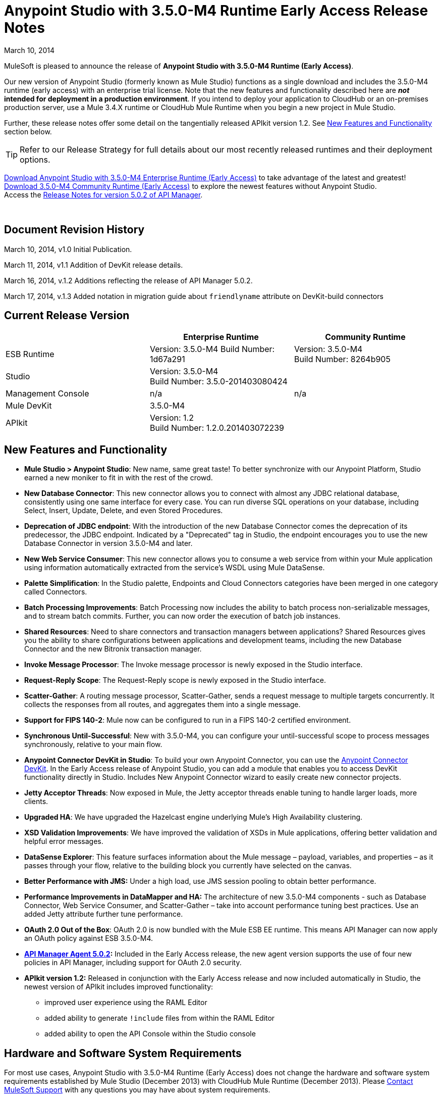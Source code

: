 = Anypoint Studio with 3.5.0-M4 Runtime Early Access Release Notes
:keywords: release notes, anypoint studio

March 10, 2014

MuleSoft is pleased to announce the release of *Anypoint Studio with 3.5.0-M4 Runtime (Early Access)*.

Our new version of Anypoint Studio (formerly known as Mule Studio) functions as a single download and includes the 3.5.0-M4 runtime (early access) with an enterprise trial license. Note that the new features and functionality described here are *_not_ intended for deployment in a production environment*. If you intend to deploy your application to CloudHub or an on-premises production server, use a Mule 3.4.X runtime or CloudHub Mule Runtime when you begin a new project in Mule Studio.

Further, these release notes offer some detail on the tangentially released APIkit version 1.2. See <<New Features and Functionality>> section below.

[TIP]
Refer to our Release Strategy for full details about our most recently released runtimes and their deployment options.

http://www.mulesoft.com/mule-early-access[Download Anypoint Studio with 3.5.0-M4 Enterprise Runtime (Early Access)] to take advantage of the latest and greatest! +
http://www.mulesoft.org/download-mule-esb-community-edition[Download 3.5.0-M4 Community Runtime (Early Access)] to explore the newest features without Anypoint Studio.  +
Access the link:/release-notes/api-manager-5.0.x-release-notes[Release Notes for version 5.0.2 of API Manager].  

  

== Document Revision History

March 10, 2014, v1.0 Initial Publication.

March 11, 2014, v1.1 Addition of DevKit release details.

March 16, 2014, v.1.2 Additions reflecting the release of API Manager 5.0.2.

March 17, 2014, v.1.3 Added notation in migration guide about `friendlyname` attribute on DevKit-build connectors

== Current Release Version

[%header,cols="3*"]
|===
|
| Enterprise Runtime
| Community Runtime

| ESB Runtime
| Version: 3.5.0-M4
Build Number: 1d67a291
| Version: 3.5.0-M4 +
Build Number: 8264b905

| Studio
2+<| Version: 3.5.0-M4 +
Build Number: 3.5.0-201403080424

| Management Console
| n/a
| n/a

| Mule DevKit
2+<| 3.5.0-M4

| APIkit
2+<| Version: 1.2 +
Build Number: 1.2.0.201403072239 

|===

== New Features and Functionality

* *Mule Studio > Anypoint Studio*: New name, same great taste! To better synchronize with our Anypoint Platform, Studio earned a new moniker to fit in with the rest of the crowd.
* *New Database Connector*: This new connector allows you to connect with almost any JDBC relational database, consistently using one same interface for every case. You can run diverse SQL operations on your database, including Select, Insert, Update, Delete, and even Stored Procedures.
* *Deprecation of JDBC endpoint*: With the introduction of the new Database Connector comes the deprecation of its predecessor, the JDBC endpoint. Indicated by a "Deprecated" tag in Studio, the endpoint encourages you to use the new Database Connector in version 3.5.0-M4 and later. 
* *New Web Service Consumer*: This new connector allows you to consume a web service from within your Mule application using information automatically extracted from the service's WSDL using Mule DataSense.
* *Palette Simplification*: In the Studio palette, Endpoints and Cloud Connectors categories have been merged in one category called Connectors.
* *Batch Processing Improvements*: Batch Processing now includes the ability to batch process non-serializable messages, and to stream batch commits. Further, you can now order the execution of batch job instances.
* *Shared Resources*: Need to share connectors and transaction managers between applications? Shared Resources gives you the ability to share configurations between applications and development teams, including the new Database Connector and the new Bitronix transaction manager.
* *Invoke Message Processor*: The Invoke message processor is newly exposed in the Studio interface.
* *Request-Reply Scope*: The Request-Reply scope is newly exposed in the Studio interface.
* *Scatter-Gather*: A routing message processor, Scatter-Gather, sends a request message to multiple targets concurrently. It collects the responses from all routes, and aggregates them into a single message.
* *Support for FIPS 140-2*: Mule now can be configured to run in a FIPS 140-2 certified environment.
* *Synchronous Until-Successful*: New with 3.5.0-M4, you can configure your until-successful scope to process messages synchronously, relative to your main flow. 
* *Anypoint Connector DevKit in Studio*: To build your own Anypoint Connector, you can use the http://www.mulesoft.org/documentation/display/current/Anypoint+Connector+DevKit[Anypoint Connector DevKit]. In the Early Access release of Anypoint Studio, you can add a module that enables you to access DevKit functionality directly in Studio. Includes New Anypoint Connector wizard to easily create new connector projects.
* *Jetty Acceptor Threads*: Now exposed in Mule, the Jetty acceptor threads enable tuning to handle larger loads, more clients. 
* *Upgraded HA*: We have upgraded the Hazelcast engine underlying Mule's High Availability clustering.
* *XSD Validation Improvements*: We have improved the validation of XSDs in Mule applications, offering better validation and helpful error messages.
* *DataSense Explorer*: This feature surfaces information about the Mule message – payload, variables, and properties – as it passes through your flow, relative to the building block you currently have selected on the canvas.
* *Better Performance with JMS:* Under a high load, use JMS session pooling to obtain better performance. 
* *Performance Improvements in DataMapper and HA:* The architecture of new 3.5.0-M4 components - such as Database Connector, Web Service Consumer, and Scatter-Gather – take into account performance tuning best practices. Use an added Jetty attribute further tune performance. 
* *OAuth 2.0 Out of the Box*: OAuth 2.0 is now bundled with the Mule ESB EE runtime. This means API Manager can now apply an OAuth policy against ESB 3.5.0-M4.
* *link:/release-notes/api-manager-5.0.x-release-notes[API Manager Agent 5.0.2]:* Included in the Early Access release, the new agent version supports the use of four new policies in API Manager, including support for OAuth 2.0 security.
* *APIkit version 1.2:* Released in conjunction with the Early Access release and now included automatically in Studio, the newest version of APIkit includes improved functionality:
** improved user experience using the RAML Editor
** added ability to generate `!include` files from within the RAML Editor
** added ability to open the API Console within the Studio console

== Hardware and Software System Requirements

For most use cases, Anypoint Studio with 3.5.0-M4 Runtime (Early Access) does not change the hardware and software system requirements established by Mule Studio (December 2013) with CloudHub Mule Runtime (December 2013). Please https://www.mulesoft.com/support-and-services/mule-esb-support-license-subscription[Contact MuleSoft Support] with any questions you may have about system requirements.

== Important Notes and Known Issues in this Release

This list covers some of the known issues with Anypoint Studio with 3.5.0-M4 Runtime (Early Access). Please read this list before reporting any issues you may have spotted. Note that only those tickets labelled with MULE apply to both the Enterprise and Community versions of the runtime; tickets labelled with EE apply only the Enterprise version.

=== Mule ESB

[cols="2*"]
|===
|EE-3843 |Cannot share WMQ connector unless I move wmq transport jar to domain/lib.
|MULE-6889 |Concurrent Modification Exception when using the Async Message Proccessor inside a foreach.
|EE-3865 |Widget example script fails to start because of renamed jars
|===

=== Mule Studio

[cols="2*"]
|===
|n/a |Studio requires that you set the JAVA_HOME variable to support Maven.
|STUDIO-4714 a|
Add environment variable to the Studio execution in Ubuntu to avoid Eclipse bug.

There is an Eclipse bug in Ubuntu 13.10 64 bits in which the menus do not display. The workaround provided by Eclipse for this platform is to add an environment variable called UBUNTU_MENUPROXY=0. Access the https://bugs.launchpad.net/ubuntu/+source/unity/+bug/1221848[workaround explanation] for more details.
|===


=== DevKit

[cols="2*"]
|===
|DEVKIT-559 |Paginated query won't reconnect on handled exception scenario
|DEVKIT-553 |Eclipse plugin for DevKit: When eclipse runs an incremental build, not all files are being processed, and errors that doesn't exist are reported 
|CLDCONNECT-1460 |If your connector is compatible with 3.4.X and does not include a `friendlyname` attribute on the `@Connector` annotation, the connector will not display in the palette of Anypoint Studio with 3.5.0-M4 Runtime (Early Access).
|===

== Fixed in this Release

=== Mule ESB

Note that only those tickets labelled with MULE are fixes which apply to both the Enterprise and Community versions of the runtime; tickets labelled with EE are fixes which apply only the Enterprise version.

[cols="2*"]
|===
|EE-3322 |ClassCastException using inbound file endpoint in cluster
|EE-3356 |Supported JDKs are not properly defined
|EE-3370 |HTTP <-> JMS Queue <-> CXF Service bridge failing in 3.4.1 EE, working in 3.4.0 EE
|EE-3419 |NullPointerException is Thrown when shutting down Mule with the MMC Agent disabled
|EE-3423 |Mule should do clean up of JDBC Driver threads to avoid ClassLoader leaks
|EE-3485 |Avoid shipping drivers inside the mule distribution
|EE-3564 |Batch doesn't close queues when it's done with them
|EE-3682 |MissingResourceException thrown when gracefully shutting down mule.
|EE-3708 |<http://batchexecute[batch:execute]> should return a ImmutableBatchJobInstace
|EE-3760 |List payload in fixed http://batchcommit[batch:commit] should be unmodifiable
|EE-3761 |race condition when finishing a job instance
|EE-3762 |on-complete should receive an immutable BatchJobResult
|EE-3764 |Batch uses repeated message and correlation ids
|EE-3766 |Record variables should be synchronized
|EE-3771 |Batch breaks if input phase outputs a MuleMessageCollection
|EE-3784 |BatchNotification exposes BatchJobInstance inner representation
|EE-3809 |Upgrade Guava to avoid incompatbilities with latest JDK7
|EE-3821 |Batch stepping queues need to be reliable
|EE-3825 |Batch autoreference throws an exception when excecuted
|EE-3827 |StreamingCommit iterator is not always consumed
|EE-3828 |StreamingCommit chains are invoked several times
|EE-3829 |Batch should not allocate threads if no jobs are found in the config
|MULE-6367 |FTP Inbound endpoint fails when reading empty file
|MULE-6998 |Incorrect maven dependency for drools
|MULE-7028 |MuleMessageToHttpResponse not evaluating outbound scope to set the content type header
|MULE-7125 |requireClientAuthentication="true" not working on jetty SSL connector
|MULE-7149 |Flow variables should not be propagated to / from other flow invoked with flow-ref
|MULE-7151 |Add new http/s outbound endpoint attribute to enable behavior provided by http.disable.status.code.exception.check property
|MULE-7153 |JMS Queue <-> CXF Service failing in 3.4.1 EE, working in 3.4.0 EE
|MULE-7156 |QueueProducer should have a variable generic type
|MULE-7165 |Request Body is not closed in the HttpMessageReceiver
|MULE-7189 |CXF Proxy service: When specifying a wsdlLocation of a non .net based SOAP api and requesting the proxy to use only the body of the envelope, the payload gets modified and loses part of it.
|MULE-7193 |gzip-compress-transformer does not work correctly if the input is a string
|MULE-7194 |Improper handling of UnknownHostException in Outbound TCP
|MULE-7198 |Build fails due to error downloading dependencies of jBPM module.
|MULE-7204 |Race condition when compiling MEL expressions
|MULE-7223 |HTTP transport does not trigger exceptions when client closes connection
|MULE-7224 |body-to-parameter-map-transformer only works with GET and POST
|MULE-7228 |Confusing log message in EventProcessingThread
|MULE-7230 |Changes in HttpMuleMessageFactory and AbstractMuleMessageFactory breaks 3.4.x devkit's generated code
|MULE-7248 |Supported JDKs are not properly defined
|MULE-7256 |WS consumer throws NullPointerException when defining an empty security element
|MULE-7260 |Generated DataSense mule config is invalid when there are multiple property placeholders
|MULE-7264 |DevkitSupport module should use apache commons StringUtils instead of Spring
|MULE-7265 |When a flow is not fully started up, some message processors remain started and could not be disposed.
|MULE-7307 |Disallow multiple transaction manager to be used within an application
|MULE-7311 |Lack of synchronization causes multiple expiration requests on Aggregator groups
|MULE-7312 |Upgrade Guava to avoid incompatbilities with latest JDK7
|MULE-7314 |Poll: watermark gives a wrong warning message when no results are returned from the query inside the poll
|MULE-7322 |MuleApplicationContext renamed to MuleArtifactContext breaks backwards compatibility
|MULE-7352 |Watermark should fail to start if update expression is not an expression
|MULE-7353 |Cannot share caching-connection-factory
|MULE-7361 |RequestContext.getEvent() returns null inside poll
|MULE-7373 |Devkit intercepting message processors fail if they are the last element of a chain
|MULE-7374 |The serviceAddress attribute should be required in WS consumer
|MULE-7376 |NullPointerException while initialising body
|MULE-7382 |RefreshTokenManager's ObjectStore is not expiring entries
|===

[cols="2*"]
|===
|EE-3495 |Manually marking batch records as failed
|EE-3522 |Allow batch steps to create feeds over the whole recordset
|EE-3654 |Allow VM connector be shared within a Domain
|EE-3658 |Unable to connect to WMQ using username/password using bitronix transaction manager
|EE-3670 |Batch records should support non serializable payloads
|EE-3686 |Add generic configuration for database connector
|EE-3688 |Add MySQL configuration for database connector
|EE-3690 |Create SELECT message processor for database connector
|EE-3691 |Create UPDATE message processor for database connector
|EE-3692 |Create DELETE message processor for database connector
|EE-3693 |Create INSERT message processor for database connector
|EE-3698 |Create ADVANCED-UPDATE message processor for database connector
|EE-3699 |Create STORED-PROCEDURE message processor for database connector
|EE-3700 |Add a way to indicate how a DB message processor will work with transactions
|EE-3725 |Provide output metadata on database connector's message processors
|EE-3728 |Provide input metadata on database connector's message processors
|EE-3746 |Remove MuleMQ from Mule distribution since it is not longer supported
|EE-3772 |Batch should not break when running in HA
|EE-3776 |Allow WMQ connector sharing using domains
|EE-3777 |Database connector: add query template to reuse queries
|EE-3781 |Add ordered scheduling strategy in batch
|EE-3783 |Create BULK-UPDATE message processor for database connector
|EE-3785 |Add support for Bitronix Transaction Manager
|MULE-7101 |Add pool configuration elements for JMS and JDBC in bitronix
|MULE-7128 |Need to support short lived queues
|MULE-7196 |Integrate the current Web Services Component to Mule
|MULE-7213 |MVEL Version upgrade
|MULE-7218 |Get SOAP action working correctly
|MULE-7220 |Use an expression for the service address
|MULE-7221 |Should be able to add custom soap headers
|MULE-7222 |An exception to be thrown when a SOAPFault is returned
|MULE-7232 |Improve bitronix configuration using system properties
|MULE-7253 |Allow BTM to configure username and password for JMS
|MULE-7275 |Allow JMS connector sharing using domains
|MULE-7279 |Add support for local stores in cluster mode
|MULE-7288 |Allow new DB module config to be share between applications
|EE-2920 |populate_m2_repo should install the not public datamapper dependencies too
|EE-3509 |Make cache component use SHA-256 instead of MD5 as event keying function
|EE-3601 |Change HA QueueManager to support changes from MULE-7128
|EE-3659 |Update WMQ transport to support session pooling
|EE-3840 |Rename xa-connection-factory-pool to xa-caching-connection-factory in order to keep naming convention.
|EE-3842 |As a mule developer, I want to manually trigger a Message Processor inside a Batch Input phase
|MULE-7090 |Make Mule rely on platform configured JCE provider instead of fixing on a predefined version
|MULE-7097 |Provide a way to specify valid cipher specs for SSL on transports that support the protocol
|MULE-7103 |Add support for specifying as a system property, FIPS compliant security model
|MULE-7144 |Differentiate TCP connection timeout from responseTimeout
|MULE-7148 |Differentiate HTTP connection timeout from responseTimeout
|MULE-7155 |Add appending support to the SFTP transport
|MULE-7157 |Allow creating ConsumerIterator instances without selecting a Consumer
|MULE-7169 |Add JMS session pooling support
|MULE-7177 |Do not traverse all registries every time that ExpressionLanguage is requested
|MULE-7181 |Need a way to extend InboundEndpointFactoryBean and OutboundEndpointFactoryBean
|MULE-7191 |DefaultMuleMessage should instantiate transient fields when deserealized
|MULE-7192 |CollectionSplitter uses wrong type of List
|MULE-7197 |Producer interface should not be tied to List<T>
|MULE-7207 |Create Scatter-Gather component for parallel multicasting
|MULE-7244 |Expose additional PoolingDataSource properties in BitronixXaDataSourceBuilder
|MULE-7268 |Support GZIP compression when proxying
|MULE-7271 |SpringXmlConfigurationMuleArtifactFactory uses persistent Queues
|MULE-7310 |Generate better datasense messages when there is a configuration failure
|MULE-7354 |Selector watermark is not thread safe
|MULE-7362 |Allow MEL expressions to safely access nested null properties
|MULE-7387 |Add methods to handle schedulers and sub-flows in FunctionalTestCase
|===

=== Mule Studio

 View Fixed Issues

[%autowidth.spread]
|===
|https://www.mulesoft.org/jira/browse/STUDIO-1650[STUDIO-1650 ] | Renaming flow XML doesn't update muledeploy.properties
|https://www.mulesoft.org/jira/browse/STUDIO-1675[STUDIO-1675 ] | When renaming an mflow file, the associated xml file is deleted and not regenerated until the mflow is opened again
|https://www.mulesoft.org/jira/browse/STUDIO-1784[STUDIO-1784 ] | Autocomplete for Payload methods/attributes in Mule Expression Language
|https://www.mulesoft.org/jira/browse/STUDIO-1936[STUDIO-1936 ] | Creating new Project does not respect Working Set selection
|https://www.mulesoft.org/jira/browse/STUDIO-2122[STUDIO-2122 ] | New Mule Project wizard inconsistent when changing Server Runtime and creating templates
|https://www.mulesoft.org/jira/browse/STUDIO-2210[STUDIO-2210 ] | Provide a way to inspect the devkit classloader for debugging
|https://www.mulesoft.org/jira/browse/STUDIO-2250[STUDIO-2250 ] | Studio very slow to edit
|https://www.mulesoft.org/jira/browse/STUDIO-2269[STUDIO-2269 ] | As a Studio user I would like to be able to move from one MP to another using the arrows keys from the keyboard so that I can avoid using the mouse too much
|https://www.mulesoft.org/jira/browse/STUDIO-2285[STUDIO-2285 ] | MuleStudio adds test config files to src/main/app which cause Mule Application to fail during startup when mule deploy.properties updated with test config in 'config.resources' property
|https://www.mulesoft.org/jira/browse/STUDIO-2293[STUDIO-2293 ] | When opening an project made with a previous version of Studio, Studio should migrate Cloud Connectors namespace version to the 'current' namespace
|https://www.mulesoft.org/jira/browse/STUDIO-2393[STUDIO-2393 ] | Salesforce Connector OAuth Configuration
|https://www.mulesoft.org/jira/browse/STUDIO-2503[STUDIO-2503 ] | Import: when importing a project Studio should suggest or use the runtime that the project was using when it was exported
|https://www.mulesoft.org/jira/browse/STUDIO-2637[STUDIO-2637 ] | Expressions in choice router are lost if you dont tab after input
|https://www.mulesoft.org/jira/browse/STUDIO-2671[STUDIO-2671 ] | Studio 3.4 refers to Mule 3.2 schemas in the XML catalog
|https://www.mulesoft.org/jira/browse/STUDIO-2675[STUDIO-2675 ] | Multiple problems occur when closing an editor window
|https://www.mulesoft.org/jira/browse/STUDIO-2703[STUDIO-2703 ] | Not displaying errors on correct message processors
|https://www.mulesoft.org/jira/browse/STUDIO-2731[STUDIO-2731 ] | Order Discounter template doesn't run due to mule module twitter dependency
|https://www.mulesoft.org/jira/browse/STUDIO-2877[STUDIO-2877 ] | Connector without friendlyName cannot have libraries added to project
|https://www.mulesoft.org/jira/browse/STUDIO-2929[STUDIO-2929 ] | Typo when clicking "Generate default" in Data Mapping flow
|https://www.mulesoft.org/jira/browse/STUDIO-3079[STUDIO-3079 ] | Renaming an mflow creates an error in the error log view
|https://www.mulesoft.org/jira/browse/STUDIO-3088[STUDIO-3088 ] | Remove @SupressWarning from the com.mulesoft.se.orders.OrderSummary.java class as it is causing warnings in the Order Processing template project
|https://www.mulesoft.org/jira/browse/STUDIO-3095[STUDIO-3095 ] | Metadata discovery from CSV sample with just one column breaks generated mapping file
|https://www.mulesoft.org/jira/browse/STUDIO-3210[STUDIO-3210 ] | Problem with rendering of the HTTP connectors window in Windows OS
|https://www.mulesoft.org/jira/browse/STUDIO-3215[STUDIO-3215 ] | Mule project are not associated with the selected working set
|https://www.mulesoft.org/jira/browse/STUDIO-3222[STUDIO-3222 ] | Connection Testing: Problem when connecting to a MS SQL Database
|https://www.mulesoft.org/jira/browse/STUDIO-3227[STUDIO-3227 ] | HTTP Endpoint responseTimeout Zero is a valid value
|https://www.mulesoft.org/jira/browse/STUDIO-3255[STUDIO-3255 ] | Comments in theXML gets deleted when renaming a file
|https://www.mulesoft.org/jira/browse/STUDIO-3616[STUDIO-3616 ] | Properties Window showing wrong error message
|https://www.mulesoft.org/jira/browse/STUDIO-3706[STUDIO-3706 ] | Editing 'Connection' tab in Salesforce connector does not reflect changes in Global Elements Salesforce
|https://www.mulesoft.org/jira/browse/STUDIO-3804[STUDIO-3804 ] | SAP: NPE when generating defaults in DataMapper using SAP
|https://www.mulesoft.org/jira/browse/STUDIO-3812[STUDIO-3812 ] | When installing all the Cloud Connectors or all the Runtimes from the Studio UpdateSite, Studio hangs and doesn't work anymore (possible memory leak)
|https://www.mulesoft.org/jira/browse/STUDIO-3840[STUDIO-3840 ] | Test Automation
|https://www.mulesoft.org/jira/browse/STUDIO-3848[STUDIO-3848 ] | DataSense: Properties placeholders doesn't work with ESB 3.4.x
|https://www.mulesoft.org/jira/browse/STUDIO-3854[STUDIO-3854 ] | Can't Edit Environment Variable value in Studio Deploy to Cloud Hub dialog
|https://www.mulesoft.org/jira/browse/STUDIO-3884[STUDIO-3884 ] | Palette Simplification: Connector/Endpoint Simplification
|https://www.mulesoft.org/jira/browse/STUDIO-3888[STUDIO-3888 ] | Make mule examples compatible with version control (AKA remove the zips)
|https://www.mulesoft.org/jira/browse/STUDIO-3892[STUDIO-3892 ] | MEL autocompletion framework
|https://www.mulesoft.org/jira/browse/STUDIO-3893[STUDIO-3893 ] | improve proposals
|https://www.mulesoft.org/jira/browse/STUDIO-3894[STUDIO-3894 ] | add on hover behavior
|https://www.mulesoft.org/jira/browse/STUDIO-3899[STUDIO-3899 ] | add support for 3.4.2 examples
|https://www.mulesoft.org/jira/browse/STUDIO-3915[STUDIO-3915 ] | add highlighting in ScriptViewer for Mel scripting
|https://www.mulesoft.org/jira/browse/STUDIO-3916[STUDIO-3916 ] | add hyperlinks for go to definition behavior
|https://www.mulesoft.org/jira/browse/STUDIO-3919[STUDIO-3919 ] | Add SSL support to MMC publishing
|https://www.mulesoft.org/jira/browse/STUDIO-3995[STUDIO-3995 ] | Studio fails to check for updates
|https://www.mulesoft.org/jira/browse/STUDIO-4010[STUDIO-4010 ] | Expressions in Global Exception Strategies are lost with 2 way editing
|https://www.mulesoft.org/jira/browse/STUDIO-4065[STUDIO-4065 ] | Batch: Missing Drop Target icon in "On Complete"
|https://www.mulesoft.org/jira/browse/STUDIO-4097[STUDIO-4097 ] | Mule Studio Maven Settings are not persistent. It resets once you relauch Mule Studio
|https://www.mulesoft.org/jira/browse/STUDIO-4107[STUDIO-4107 ] | Poll processor in batch job not allowing child processor drag and drop
|https://www.mulesoft.org/jira/browse/STUDIO-4123[STUDIO-4123 ] | Google Spreadsheets  String displayed as Object in DM
|https://www.mulesoft.org/jira/browse/STUDIO-4128[STUDIO-4128 ] | default persistent queue store
|https://www.mulesoft.org/jira/browse/STUDIO-4136[STUDIO-4136 ] | Twitter   Object builder never opens for Messsage Sources
|https://www.mulesoft.org/jira/browse/STUDIO-4142[STUDIO-4142 ] | MEL Autocompletion: packages within java are not being resolved
|https://www.mulesoft.org/jira/browse/STUDIO-4168[STUDIO-4168 ] | Import: Building workspace hangs when importing an old project
|https://www.mulesoft.org/jira/browse/STUDIO-4176[STUDIO-4176 ] | Validation only accepts MEL expressions
|https://www.mulesoft.org/jira/browse/STUDIO-4177[STUDIO-4177 ] | Unable to install Cloud Connector
|https://www.mulesoft.org/jira/browse/STUDIO-4181[STUDIO-4181 ] | Studio keeps crashing with NullPointer
|https://www.mulesoft.org/jira/browse/STUDIO-4182[STUDIO-4182 ] | expression component has bug in boolean editors
|https://www.mulesoft.org/jira/browse/STUDIO-4189[STUDIO-4189 ] | The Poll properties window provides options that can not be run with runtime 3.4.x
|https://www.mulesoft.org/jira/browse/STUDIO-4191[STUDIO-4191 ] | Typo: DataMapper error message
|https://www.mulesoft.org/jira/browse/STUDIO-4194[STUDIO-4194 ] | Incorrect license for Studio & DataMapper plugins
|https://www.mulesoft.org/jira/browse/STUDIO-4195[STUDIO-4195 ] | License problem using jdbc connector
|https://www.mulesoft.org/jira/browse/STUDIO-4197[STUDIO-4197 ] | DataMapper: Capitalize "File (N)ame:"
|https://www.mulesoft.org/jira/browse/STUDIO-4202[STUDIO-4202 ] | Studio does not find template on classpath
|https://www.mulesoft.org/jira/browse/STUDIO-4213[STUDIO-4213 ] | Change SAP plugin name to differentiate 3.4 from 3.5
|https://www.mulesoft.org/jira/browse/STUDIO-4214[STUDIO-4214 ] | Test connection :: Cannot get Mule ESB   Studio Artifacts! error when changing runtime and doing test connection
|https://www.mulesoft.org/jira/browse/STUDIO-4216[STUDIO-4216 ] | Design Web Services Consumer
|https://www.mulesoft.org/jira/browse/STUDIO-4219[STUDIO-4219 ] | Integrate the current Web Services Editor to Studio build
|https://www.mulesoft.org/jira/browse/STUDIO-4221[STUDIO-4221 ] | DM Streaming doesn't handle well 18 digits number
|https://www.mulesoft.org/jira/browse/STUDIO-4222[STUDIO-4222 ] | Cannot start application depending on external jar
|https://www.mulesoft.org/jira/browse/STUDIO-4223[STUDIO-4223 ] | XML renames failling
|https://www.mulesoft.org/jira/browse/STUDIO-4225[STUDIO-4225 ] | Deploying new version of an app using Studio to MMC, old version remains deployed
|https://www.mulesoft.org/jira/browse/STUDIO-4232[STUDIO-4232 ] | When pasting xml code into the Configuration XML view, the missing namespaces are not added
|https://www.mulesoft.org/jira/browse/STUDIO-4233[STUDIO-4233 ] | Datamapper :: NPE when opening .grf file outside flow editor
|https://www.mulesoft.org/jira/browse/STUDIO-4234[STUDIO-4234 ] | Munit Containers does not allow inner elements
|https://www.mulesoft.org/jira/browse/STUDIO-4235[STUDIO-4235 ] | Munit Container has batch name hardcoded
|https://www.mulesoft.org/jira/browse/STUDIO-4238[STUDIO-4238 ] | Use transaction ID disappears
|https://www.mulesoft.org/jira/browse/STUDIO-4240[STUDIO-4240 ] | Support synchronous UntilSuccessful
|https://www.mulesoft.org/jira/browse/STUDIO-4241[STUDIO-4241 ] | Test connection :: org.mule.common error
|https://www.mulesoft.org/jira/browse/STUDIO-4248[STUDIO-4248 ] | DM Support Abstract types Dynamically
|https://www.mulesoft.org/jira/browse/STUDIO-4249[STUDIO-4249 ] | Add support for new attribute failOnUnresolvedHost in TCP Connector
|https://www.mulesoft.org/jira/browse/STUDIO-4250[STUDIO-4250 ] | Add missing attributes socketMaxWait and connectionTimeout to TCP Connector
|https://www.mulesoft.org/jira/browse/STUDIO-4252[STUDIO-4252 ] | Rename Mule Studio to Anypoint Studio
|https://www.mulesoft.org/jira/browse/STUDIO-4253[STUDIO-4253 ] | Nested containers do not have the same drawing as Flows
|https://www.mulesoft.org/jira/browse/STUDIO-4257[STUDIO-4257 ] | Needs a subflow when consuming a WS via Java class
|https://www.mulesoft.org/jira/browse/STUDIO-4258[STUDIO-4258 ] | File download from HTTP does not wait the download to finish
|https://www.mulesoft.org/jira/browse/STUDIO-4259[STUDIO-4259 ] | Use dot notation for all properties in MEL autocomplete
|https://www.mulesoft.org/jira/browse/STUDIO-4260[STUDIO-4260 ] | Adding autocompletion support for properties propagation
|https://www.mulesoft.org/jira/browse/STUDIO-4261[STUDIO-4261 ] | Studio visual editor overrides an unspecified method on HTTP endpoint
|https://www.mulesoft.org/jira/browse/STUDIO-4264[STUDIO-4264 ] | DataMapper  MuleStudio crashes on GoogleContactEntry transformation
|https://www.mulesoft.org/jira/browse/STUDIO-4265[STUDIO-4265 ] | Web Services: Create new icon
|https://www.mulesoft.org/jira/browse/STUDIO-4266[STUDIO-4266 ] | Support beans in database configurations
|https://www.mulesoft.org/jira/browse/STUDIO-4270[STUDIO-4270 ] | Custom editor parent is not the correct one
|https://www.mulesoft.org/jira/browse/STUDIO-4271[STUDIO-4271 ] | Mel autocompletion: Error parsing scripts longer than 1 identifier.
|https://www.mulesoft.org/jira/browse/STUDIO-4273[STUDIO-4273 ] | Create Studio plugin with skeleton of new database module
|https://www.mulesoft.org/jira/browse/STUDIO-4276[STUDIO-4276 ] | DB: Build Custom Inner Editors
|https://www.mulesoft.org/jira/browse/STUDIO-4277[STUDIO-4277 ] | DB: Build Dynamic vs. Parameterized UI
|https://www.mulesoft.org/jira/browse/STUDIO-4278[STUDIO-4278 ] | DB: Adjustments for DataSense working with element that's not a cloud connector
|https://www.mulesoft.org/jira/browse/STUDIO-4279[STUDIO-4279 ] | DB: Support for multiple return types based on attributes values for Static Metadata
|https://www.mulesoft.org/jira/browse/STUDIO-4280[STUDIO-4280 ] | DB: Create Select Editor
|https://www.mulesoft.org/jira/browse/STUDIO-4281[STUDIO-4281 ] | DB: Create Insert Editor
|https://www.mulesoft.org/jira/browse/STUDIO-4282[STUDIO-4282 ] | DB: Create Update Editor
|https://www.mulesoft.org/jira/browse/STUDIO-4283[STUDIO-4283 ] | DB: Create Delete Editor
|https://www.mulesoft.org/jira/browse/STUDIO-4284[STUDIO-4284 ] | DB: Create Stored Procedure Editor
|https://www.mulesoft.org/jira/browse/STUDIO-4287[STUDIO-4287 ] | DB: Create Support for SQL Templates
|https://www.mulesoft.org/jira/browse/STUDIO-4288[STUDIO-4288 ] | DB: Create Editor for MySQL configuration
|https://www.mulesoft.org/jira/browse/STUDIO-4295[STUDIO-4295 ] | DB: Create Editor for Generic Database configuration
|https://www.mulesoft.org/jira/browse/STUDIO-4297[STUDIO-4297 ] | DB: Add Metadata support for Select
|https://www.mulesoft.org/jira/browse/STUDIO-4298[STUDIO-4298 ] | DB: Add Metadata support for Insert
|https://www.mulesoft.org/jira/browse/STUDIO-4299[STUDIO-4299 ] | DB: Add Metadata support for Update
|https://www.mulesoft.org/jira/browse/STUDIO-4300[STUDIO-4300 ] | DB: Test Connectivity for Database Configs
|https://www.mulesoft.org/jira/browse/STUDIO-4301[STUDIO-4301 ] | DB: Add Metadata support for Delete
|https://www.mulesoft.org/jira/browse/STUDIO-4305[STUDIO-4305 ] | DB: Test generated xml  should be valid based on xsd definition
|https://www.mulesoft.org/jira/browse/STUDIO-4311[STUDIO-4311 ] | DB: Enable DataSense Normal Datasense propagation
|https://www.mulesoft.org/jira/browse/STUDIO-4313[STUDIO-4313 ] | DB: Deprecate old Database/JDBC Element
|https://www.mulesoft.org/jira/browse/STUDIO-4314[STUDIO-4314 ] | DB: Add support for transactions
|https://www.mulesoft.org/jira/browse/STUDIO-4315[STUDIO-4315 ] | DB: Create palette and canvas icons for new database elements
|https://www.mulesoft.org/jira/browse/STUDIO-4316[STUDIO-4316 ] | DB: Define palette location for new database elements
|https://www.mulesoft.org/jira/browse/STUDIO-4319[STUDIO-4319 ] | DM: Cannot change display name from the properties view.
|https://www.mulesoft.org/jira/browse/STUDIO-4320[STUDIO-4320 ] | TCP connector support :: When setting failOnUnresolvedHost to false, change is not saved
|https://www.mulesoft.org/jira/browse/STUDIO-4321[STUDIO-4321 ] | TCP connector :: Connection Time out value not saved
|https://www.mulesoft.org/jira/browse/STUDIO-4322[STUDIO-4322 ] | Out of memory error when using XML editor
|https://www.mulesoft.org/jira/browse/STUDIO-4324[STUDIO-4324 ] | correct spelling of "Clonening" to "Cloning"
|https://www.mulesoft.org/jira/browse/STUDIO-4326[STUDIO-4326 ] | Support streaming commit in Batch
|https://www.mulesoft.org/jira/browse/STUDIO-4327[STUDIO-4327 ] | Spelling error in Error Log tab
|https://www.mulesoft.org/jira/browse/STUDIO-4333[STUDIO-4333 ] | Metadata display tool :: Even with no metadata retrieved payload attributes should be displayed
|https://www.mulesoft.org/jira/browse/STUDIO-4334[STUDIO-4334 ] | Metadata display tool :: Add remove variable operation in Set variable
|https://www.mulesoft.org/jira/browse/STUDIO-4335[STUDIO-4335 ] | Metadata display tool :: add all operations of set property component
|https://www.mulesoft.org/jira/browse/STUDIO-4336[STUDIO-4336 ] | Metadata display tool :: Fix Session variables and Outbound properties names in the tool
|https://www.mulesoft.org/jira/browse/STUDIO-4338[STUDIO-4338 ] | Framework: Implement a type/category filter language for describing which elements can exist inside a container
|https://www.mulesoft.org/jira/browse/STUDIO-4339[STUDIO-4339 ] | Metadata display tool :: Variable transformer :: Set variable :Nothing is displayed when metadata is unknown
|https://www.mulesoft.org/jira/browse/STUDIO-4340[STUDIO-4340 ] | RequestReply: when dropping endpoints that are only inbound in the request section, Studio is generating invalid Message Processors
|https://www.mulesoft.org/jira/browse/STUDIO-4342[STUDIO-4342 ] | RequestReply: when inside a <request-reply> tag in the XML view, autocompletion doesn't list the endpoints
|https://www.mulesoft.org/jira/browse/STUDIO-4343[STUDIO-4343 ] | RequestReply: add new icons
|https://www.mulesoft.org/jira/browse/STUDIO-4345[STUDIO-4345 ] | Fix capitalization of "SOAP" in SOAP component advanced tab
|https://www.mulesoft.org/jira/browse/STUDIO-4347[STUDIO-4347 ] | Batch: Add "ETL" tag to Palette filter
|https://www.mulesoft.org/jira/browse/STUDIO-4350[STUDIO-4350 ] | Metadata display tool: Sort properties and variables displayed by alphabet
|https://www.mulesoft.org/jira/browse/STUDIO-4351[STUDIO-4351 ] | RequestReply: drag and drop issues
|https://www.mulesoft.org/jira/browse/STUDIO-4355[STUDIO-4355 ] | Metadata display tool :: when a variable/property value is set as an integer (2 for example) is not displayed in the tool
|https://www.mulesoft.org/jira/browse/STUDIO-4358[STUDIO-4358 ] | Web Service Consumer is not generating right metadata
|https://www.mulesoft.org/jira/browse/STUDIO-4359[STUDIO-4359 ] | Invoke MP should be added to palette
|https://www.mulesoft.org/jira/browse/STUDIO-4361[STUDIO-4361 ] | Until Successful :: NPE when checking Synchronous
|https://www.mulesoft.org/jira/browse/STUDIO-4362[STUDIO-4362 ] | Request Reply: Implement metadata resolver
|https://www.mulesoft.org/jira/browse/STUDIO-4364[STUDIO-4364 ] | Global Elements :: java.lang.ClassCastException when adding Global Element
|https://www.mulesoft.org/jira/browse/STUDIO-4365[STUDIO-4365 ] | Web Services consumer :: In some cases the connection to the WSDL takes too long and there isn't a Cancel option
|https://www.mulesoft.org/jira/browse/STUDIO-4366[STUDIO-4366 ] | Web services consumer :: Cannot add a Web services consumer endpoint directly to the canvas
|https://www.mulesoft.org/jira/browse/STUDIO-4367[STUDIO-4367 ] | Query Builder: NPE when retrieving metadata
|https://www.mulesoft.org/jira/browse/STUDIO-4368[STUDIO-4368 ] | RequestReply can not be deleted
|https://www.mulesoft.org/jira/browse/STUDIO-4369[STUDIO-4369 ] | DB: Mark which database operation attributes invalidate current DataSense metadata
|https://www.mulesoft.org/jira/browse/STUDIO-4372[STUDIO-4372 ] | Studio support for OAuth 2.0 Module inclusion in Mule
|https://www.mulesoft.org/jira/browse/STUDIO-4373[STUDIO-4373 ] | Visual editor does not recognises a component/message processor that has been only included in the XML editor (and Namespace is missing)
|https://www.mulesoft.org/jira/browse/STUDIO-4375[STUDIO-4375 ] | Unify connectors and endpoints across Studio (phase one)
|https://www.mulesoft.org/jira/browse/STUDIO-4376[STUDIO-4376 ] | Rename SOAP to CXF in palette
|https://www.mulesoft.org/jira/browse/STUDIO-4378[STUDIO-4378 ] | Requestreplay: Drag and drop issue
|https://www.mulesoft.org/jira/browse/STUDIO-4379[STUDIO-4379 ] | RequestReply: problem with processor chain
|https://www.mulesoft.org/jira/browse/STUDIO-4380[STUDIO-4380 ] | WebServices: apply XML changes to our current web service consumer
|https://www.mulesoft.org/jira/browse/STUDIO-4381[STUDIO-4381 ] | DB: Polish database editors
|https://www.mulesoft.org/jira/browse/STUDIO-4382[STUDIO-4382 ] | DB: Add support for connection pooling elements
|https://www.mulesoft.org/jira/browse/STUDIO-4384[STUDIO-4384 ] | Support type grouping for Connectors with DataSense
|https://www.mulesoft.org/jira/browse/STUDIO-4385[STUDIO-4385 ] | Create Use Case Application: Synchronize Salesforce contacts to a database table.
|https://www.mulesoft.org/jira/browse/STUDIO-4386[STUDIO-4386 ] | Create Use Case Application: Web Service Consumer
|https://www.mulesoft.org/jira/browse/STUDIO-4389[STUDIO-4389 ] | DefaultXmlMetaDataBuilder build method doesn't configure example
|https://www.mulesoft.org/jira/browse/STUDIO-4391[STUDIO-4391 ] | RequestReply: metadata resolver it's propagating the output metadata from the request section to the input for the reply section
|https://www.mulesoft.org/jira/browse/STUDIO-4393[STUDIO-4393 ] | DB: Add palette search keywords to New Database connector
|https://www.mulesoft.org/jira/browse/STUDIO-4397[STUDIO-4397 ] | New DataBase: when no query is configured, Studio stills tries to retrieve the metadata
|https://www.mulesoft.org/jira/browse/STUDIO-4398[STUDIO-4398 ] | New DataBase: global config should not get metadata types.
|https://www.mulesoft.org/jira/browse/STUDIO-4399[STUDIO-4399 ] | New DataBase: don't retrieve metadata when the query it's dynamic
|https://www.mulesoft.org/jira/browse/STUDIO-4400[STUDIO-4400 ] | Datamapper: add support for Iterator<...> as an accepted static metadata type.
|https://www.mulesoft.org/jira/browse/STUDIO-4403[STUDIO-4403 ] | DM Generates Bad GRF For pojo
|https://www.mulesoft.org/jira/browse/STUDIO-4405[STUDIO-4405 ] | When using 'IN' expression in a WHERE clause in an SFDC Query with DSQL(DataSense) the applications hangs
|https://www.mulesoft.org/jira/browse/STUDIO-4409[STUDIO-4409 ] | RequestReply: I can't drop a RequestReply scope from the palette to some scopes
|https://www.mulesoft.org/jira/browse/STUDIO-4413[STUDIO-4413 ] | New DataBase: In the Generic Config the XA Transaction checkbox should be tabulated to the left
|https://www.mulesoft.org/jira/browse/STUDIO-4415[STUDIO-4415 ] | Filter showing invalid validation message
|https://www.mulesoft.org/jira/browse/STUDIO-4417[STUDIO-4417 ] | New DataBase: Typo in Advanced tab
|https://www.mulesoft.org/jira/browse/STUDIO-4420[STUDIO-4420 ] | Global unknown elements make incorrect error markers positions
|https://www.mulesoft.org/jira/browse/STUDIO-4421[STUDIO-4421 ] | Web Service consumer :: Security :: Password is displayed with error even when the field is filled
|https://www.mulesoft.org/jira/browse/STUDIO-4422[STUDIO-4422 ] | DataMapper :: Metadata error
|https://www.mulesoft.org/jira/browse/STUDIO-4423[STUDIO-4423 ] | DataMapper :: NPE when mapping
|https://www.mulesoft.org/jira/browse/STUDIO-4424[STUDIO-4424 ] | Connectivity Testing: Problems when using properties placeholders to configure Datasources
|https://www.mulesoft.org/jira/browse/STUDIO-4425[STUDIO-4425 ] | Web service consumer :: XSD is not added to the XML when using WS consumer
|https://www.mulesoft.org/jira/browse/STUDIO-4426[STUDIO-4426 ] | objectStore ref should be optional in UntilSuccessful
|https://www.mulesoft.org/jira/browse/STUDIO-4427[STUDIO-4427 ] | Web service consumer :: Add support for Connector : Ref
|https://www.mulesoft.org/jira/browse/STUDIO-4428[STUDIO-4428 ] | Web Service Consumer :: Wrong labels in security configuration
|https://www.mulesoft.org/jira/browse/STUDIO-4429[STUDIO-4429 ] | Query builder (dsql) is not interpreting an integer field
|https://www.mulesoft.org/jira/browse/STUDIO-4430[STUDIO-4430 ] | When changing runtime with not saved mule configuration changes an error is displayed
|https://www.mulesoft.org/jira/browse/STUDIO-4432[STUDIO-4432 ] | Web service consumer :: error when using MEL expressions
|https://www.mulesoft.org/jira/browse/STUDIO-4433[STUDIO-4433 ] | New Database: Exception when using Dynamic metadata in INSERT operation
|https://www.mulesoft.org/jira/browse/STUDIO-4434[STUDIO-4434 ] | New Database: Static metadata for a SELECT operation is returning an Unknown instead of an Iterator
|https://www.mulesoft.org/jira/browse/STUDIO-4435[STUDIO-4435 ] | Metadata Display tool :: Payload does not collapse / expand anymore retrieving XML Metadata
|https://www.mulesoft.org/jira/browse/STUDIO-4436[STUDIO-4436 ] | Radio buttons options are disabled in the configuration editor
|https://www.mulesoft.org/jira/browse/STUDIO-4437[STUDIO-4437 ] | Web service Consumer :: Security emptyelement tags
|https://www.mulesoft.org/jira/browse/STUDIO-4438[STUDIO-4438 ] | Web Service Consumer :: In the Security configuration the options are not saved as uncheck
|https://www.mulesoft.org/jira/browse/STUDIO-4440[STUDIO-4440 ] | New Database: metadata is not being refreshed when changing the reference to the Global Config
|https://www.mulesoft.org/jira/browse/STUDIO-4443[STUDIO-4443 ] | DataSense doesn't work when user don't have write permissions in Studio install dir
|https://www.mulesoft.org/jira/browse/STUDIO-4445[STUDIO-4445 ] | Web service consumer :: NPE when editing WSDL Location
|https://www.mulesoft.org/jira/browse/STUDIO-4446[STUDIO-4446 ] | incorrect attribute name used for JAXB Context in MuleStudio jaxb-context="" jaxbContext-
|https://www.mulesoft.org/jira/browse/STUDIO-4449[STUDIO-4449 ] | Web service Consumer :: Internal error when typing 'http:' in the WSDL Location
|https://www.mulesoft.org/jira/browse/STUDIO-4450[STUDIO-4450 ] | Web service consumer :: Port field error is referencing Service field
|https://www.mulesoft.org/jira/browse/STUDIO-4451[STUDIO-4451 ] | New Database: when changing to a CE or an old EE runtime the new component should be shown with the Unknown icon
|https://www.mulesoft.org/jira/browse/STUDIO-4453[STUDIO-4453 ] | New Database: Test Connection is not working when using Spring properties placeholders
|https://www.mulesoft.org/jira/browse/STUDIO-4454[STUDIO-4454 ] | Web Service consumer :: Clearly see errors caused by invalid WSDL or WSDL not found
|https://www.mulesoft.org/jira/browse/STUDIO-4455[STUDIO-4455 ] | Web Service consumer :: 'Enable DataSense' check box is always fetching metadata
|https://www.mulesoft.org/jira/browse/STUDIO-4456[STUDIO-4456 ] | Web Service consumer :: Clear DataSense Metadata option is disabled
|https://www.mulesoft.org/jira/browse/STUDIO-4463[STUDIO-4463 ] | Error when there are multi flow definition files with properties placeholders in them
|https://www.mulesoft.org/jira/browse/STUDIO-4464[STUDIO-4464 ] | Data Mapper should support target
|https://www.mulesoft.org/jira/browse/STUDIO-4465[STUDIO-4465 ] | Datasense Type Grouping: changing operations with different categories does not refresh the options in type choosers
|https://www.mulesoft.org/jira/browse/STUDIO-4466[STUDIO-4466 ] | Classloader leaks prevention in DataSense
|https://www.mulesoft.org/jira/browse/STUDIO-4468[STUDIO-4468 ] | New Database: Change database connector to CE
|https://www.mulesoft.org/jira/browse/STUDIO-4469[STUDIO-4469 ] | Export to MMC should allow HTTPS
|https://www.mulesoft.org/jira/browse/STUDIO-4474[STUDIO-4474 ] | Error trying to change connector's configuration description when DataSense can't login
|https://www.mulesoft.org/jira/browse/STUDIO-4475[STUDIO-4475 ] | Project creation wizard should have scroll bar
|https://www.mulesoft.org/jira/browse/STUDIO-4476[STUDIO-4476 ] | Script text is not saved when changing the focus from Message Processor to the XML view (in Windows)
|https://www.mulesoft.org/jira/browse/STUDIO-4478[STUDIO-4478 ] | Resources leaks
|https://www.mulesoft.org/jira/browse/STUDIO-4480[STUDIO-4480 ] | Old Database Conector allows me to select new Database Connectors as Datasources
|https://www.mulesoft.org/jira/browse/STUDIO-4481[STUDIO-4481 ] | Studio validates batch:commit wrong
|https://www.mulesoft.org/jira/browse/STUDIO-4482[STUDIO-4482 ] | Move New DB connector back to CE Studio
|https://www.mulesoft.org/jira/browse/STUDIO-4483[STUDIO-4483 ] | Empty option is added in random position for combos.
|https://www.mulesoft.org/jira/browse/STUDIO-4485[STUDIO-4485 ] | New Database: Move inner db operation child elements from xxxsql to xxxquery and templatesql to template query ref
|https://www.mulesoft.org/jira/browse/STUDIO-4486[STUDIO-4486 ] | Web Service consumer :: When a service is down, cannot edit WSDL configuration in the IU
|https://www.mulesoft.org/jira/browse/STUDIO-4487[STUDIO-4487 ] | When creating a DataMapper, Studio steps over my choice of names
|https://www.mulesoft.org/jira/browse/STUDIO-4488[STUDIO-4488 ] | Support batch scheduling strategies
|https://www.mulesoft.org/jira/browse/STUDIO-4489[STUDIO-4489 ] | Histories and tags must be shown separately in the DataSense object type selection controls
|https://www.mulesoft.org/jira/browse/STUDIO-4491[STUDIO-4491 ] | Metadata display view ::drop and configure inside global Rollback Exception Strategy :: java.lang.IllegalStateException
|https://www.mulesoft.org/jira/browse/STUDIO-4492[STUDIO-4492 ] | Add information to MetaDataKey when describing objects
|https://www.mulesoft.org/jira/browse/STUDIO-4496[STUDIO-4496 ] | foreach collection attribute doesn't update DataSense model
|https://www.mulesoft.org/jira/browse/STUDIO-4499[STUDIO-4499 ] | XML gets broken in windows when create a project and an application
|https://www.mulesoft.org/jira/browse/STUDIO-4500[STUDIO-4500 ] | Update Runtime label
|https://www.mulesoft.org/jira/browse/STUDIO-4501[STUDIO-4501 ] | Empty options in selector when configuring an OAuth connector
|https://www.mulesoft.org/jira/browse/STUDIO-4504[STUDIO-4504 ] | Modify DataMapper template project
|https://www.mulesoft.org/jira/browse/STUDIO-4508[STUDIO-4508 ] | System wide selectors with extra spaces
|https://www.mulesoft.org/jira/browse/STUDIO-4509[STUDIO-4509 ] | WSC should handle resource files properly.
|https://www.mulesoft.org/jira/browse/STUDIO-4511[STUDIO-4511 ] | Windows: Can't select runtime unless you click on the first letter of runtime name
|https://www.mulesoft.org/jira/browse/STUDIO-4515[STUDIO-4515 ] | requiredsetalternatives doesn't work when one of the alternatives is of type boolean
|https://www.mulesoft.org/jira/browse/STUDIO-4519[STUDIO-4519 ] | Web service consumer :: WSDL location only fetches data when clicking in ... button
|https://www.mulesoft.org/jira/browse/STUDIO-4521[STUDIO-4521 ] | Building Workspace take more than 10 minutes to finish
|https://www.mulesoft.org/jira/browse/STUDIO-4524[STUDIO-4524 ] | Cannot change to HTTPS when configuring the HTTP global connectors
|https://www.mulesoft.org/jira/browse/STUDIO-4526[STUDIO-4526 ] | DB: Deprecate old jdbc module transformers
|https://www.mulesoft.org/jira/browse/STUDIO-4527[STUDIO-4527 ] | DB: Add visual feedback in the canvas for deprecated elements
|https://www.mulesoft.org/jira/browse/STUDIO-4529[STUDIO-4529 ] | Drag and drop: I can't drop any Message processor inside a poll scope
|https://www.mulesoft.org/jira/browse/STUDIO-4532[STUDIO-4532 ] | No support for quotes when using them in a SQL statement in the New Database module
|https://www.mulesoft.org/jira/browse/STUDIO-4534[STUDIO-4534 ] | After exporting SAP template, it is not showing in the project explorer
|https://www.mulesoft.org/jira/browse/STUDIO-4544[STUDIO-4544 ] | Missing HTTP / HTTPS connector in the Connector Configuration category
|https://www.mulesoft.org/jira/browse/STUDIO-4545[STUDIO-4545 ] | Changed <button> style to be consistent with the other ones
|https://www.mulesoft.org/jira/browse/STUDIO-4551[STUDIO-4551 ] | Datamapper is not creating the mapping from List<Map> to CSV on Windows
|https://www.mulesoft.org/jira/browse/STUDIO-4552[STUDIO-4552 ] | Datamapper :: Change type :: java.lang.ClassCastException
|https://www.mulesoft.org/jira/browse/STUDIO-4556[STUDIO-4556 ] | New Database: Problem in the xml merge when changing the operation in the editor
|https://www.mulesoft.org/jira/browse/STUDIO-4557[STUDIO-4557 ] | NPE with datamapper when doing mapping
|https://www.mulesoft.org/jira/browse/STUDIO-4560[STUDIO-4560 ] | DM Should not close streaming automatically
|https://www.mulesoft.org/jira/browse/STUDIO-4565[STUDIO-4565 ] | Changing a subtype when using the SFDC WSDL takes a really long time
|https://www.mulesoft.org/jira/browse/STUDIO-4570[STUDIO-4570 ] | New Database: NoSuchBeanDefinitionException when using a Template Query
|https://www.mulesoft.org/jira/browse/STUDIO-4573[STUDIO-4573 ] | New Database: there are some missing reserved words that should be highlighted when used
|https://www.mulesoft.org/jira/browse/STUDIO-4577[STUDIO-4577 ] | Can't have a \n in the query editor for new database module
|https://www.mulesoft.org/jira/browse/STUDIO-4579[STUDIO-4579 ] | Enricher shouldn't forward propagate payload information
|https://www.mulesoft.org/jira/browse/STUDIO-4584[STUDIO-4584 ] | NPE in datamapper :: ChangeImplementationTypeForListOfXmlElementAction
|https://www.mulesoft.org/jira/browse/STUDIO-4585[STUDIO-4585 ] | Maven project :: Multiple exceptions when deleting POM
|https://www.mulesoft.org/jira/browse/STUDIO-4586[STUDIO-4586 ] | Application is not redeploy after saving changes
|https://www.mulesoft.org/jira/browse/STUDIO-4588[STUDIO-4588 ] | Bundle APIKit with Studio
|https://www.mulesoft.org/jira/browse/STUDIO-4591[STUDIO-4591 ] | New Database: Create option to set generateSimpleParameterMetadata=true for a MySQL Database
|https://www.mulesoft.org/jira/browse/STUDIO-4592[STUDIO-4592 ] | Improve the keyboard navigation of the new global element type chooser
|https://www.mulesoft.org/jira/browse/STUDIO-4593[STUDIO-4593 ] | Mysql connector doesn't support empty passwords
|https://www.mulesoft.org/jira/browse/STUDIO-4594[STUDIO-4594 ] | Change the title of the Getting DataSense dialog when getting metadata from a new db connector
|https://www.mulesoft.org/jira/browse/STUDIO-4595[STUDIO-4595 ] | Database: Password field doesn't appear disabled in global ref
|https://www.mulesoft.org/jira/browse/STUDIO-4596[STUDIO-4596 ] | MySQL config is shown as invalid although it works
|https://www.mulesoft.org/jira/browse/STUDIO-4597[STUDIO-4597 ] | Datasense shows the wrong date type
|https://www.mulesoft.org/jira/browse/STUDIO-4599[STUDIO-4599 ] | In some cases Studio installation gets corrupted creating exceptions in the UI
|https://www.mulesoft.org/jira/browse/STUDIO-4604[STUDIO-4604 ] | Datamapper :: multiple Inputs / outputs :: InvocationTargetException
|https://www.mulesoft.org/jira/browse/STUDIO-4606[STUDIO-4606 ] | Categories in the global chooser are collapsed when creating a new global element from a MP editor
|https://www.mulesoft.org/jira/browse/STUDIO-4607[STUDIO-4607 ] | New Database: Fix focus of defaultValue column in templates view
|https://www.mulesoft.org/jira/browse/STUDIO-4610[STUDIO-4610 ] | Database: Change title in templates window to Parameterized Query with Named Parameters and Dynamic Query
|https://www.mulesoft.org/jira/browse/STUDIO-4613[STUDIO-4613 ] | Update WS and DB connectors to use new layout/terms
|https://www.mulesoft.org/jira/browse/STUDIO-4623[STUDIO-4623 ] | Maven :: Cannot delete POM file in Windows
|https://www.mulesoft.org/jira/browse/STUDIO-4625[STUDIO-4625 ] | MySQL connector test connection fail with parametrized user
|https://www.mulesoft.org/jira/browse/STUDIO-4626[STUDIO-4626 ] | New Database: Change ordering of select/insert/update/delete/storedproc advanced features
|https://www.mulesoft.org/jira/browse/STUDIO-4627[STUDIO-4627 ] | Trying to create a mapping file manually in Studio generates an error
|https://www.mulesoft.org/jira/browse/STUDIO-4631[STUDIO-4631 ] | Create API Gateway runtime
|https://www.mulesoft.org/jira/browse/STUDIO-4632[STUDIO-4632 ] | Web Service Consumer not working with some URLs
|https://www.mulesoft.org/jira/browse/STUDIO-4640[STUDIO-4640 ] | Two Way Editing does not work if there is a line break before or after a CDATA
|https://www.mulesoft.org/jira/browse/STUDIO-4641[STUDIO-4641 ] | New Database: Expose driverClassName attribute in Studio
|https://www.mulesoft.org/jira/browse/STUDIO-4647[STUDIO-4647 ] | Drag and Drop issues with Exception Strategies (Regression)
|https://www.mulesoft.org/jira/browse/STUDIO-4649[STUDIO-4649 ] | MEL Autocompletion: when using autocompletion for outbound properties, the validation is marking an 'unexpected end of statement' error
|https://www.mulesoft.org/jira/browse/STUDIO-4651[STUDIO-4651 ] | Database: Exception when selecting a configref the first time
|https://www.mulesoft.org/jira/browse/STUDIO-4652[STUDIO-4652 ] | Property Editor can't save sql
|https://www.mulesoft.org/jira/browse/STUDIO-4655[STUDIO-4655 ] | "Export Studio Documentation" fails on Windows
|https://www.mulesoft.org/jira/browse/STUDIO-4658[STUDIO-4658 ] | WebService Consumer fails to parse WSDL
|https://www.mulesoft.org/jira/browse/STUDIO-4668[STUDIO-4668 ] | Add APIKit UpdateSite URL (beta) to the list of Studio Update Sites
|https://www.mulesoft.org/jira/browse/STUDIO-4669[STUDIO-4669 ] | Metadata propagation doesn't work for SAP endpoint
|https://www.mulesoft.org/jira/browse/STUDIO-590[STUDIO-590 ] | Renaming a message flow, if you leave off .mflow suffix the editor can't open flow correctly
|https://www.mulesoft.org/jira/browse/STUDIO-968[STUDIO-968 ] | When creating a global element, doubleclicking on it doesn't give me the dialog creation box
|===

=== DevKit


[%autowidth.spread]
|===
|DEVKIT-554 | No error is shown when the connector has an operation with a param annotated with @Query and doesn't implements metadata related methods.
|DEVKIT-460  |ManagedConnectionProcessInterceptor just looks for the first annotated @ConnectionKey parameter in the @Connect
|DEVKIT-238 |When injecting params in processors, the doc remains mandatory
|DEVKIT-243 |All parameters in @Connect method are optional, with or without the @Optional annotation.
|DEVKIT-384 |Using @ConnectionKey on a method of the @Connector throws an Exception
|DEVKIT-549 |Generated ConnectionKey equals method does is not properly implemented
|DEVKIT-485 |Update/fix/cleanup archetypes for 3.5.0
|DEVKIT-509 |NotificationGatherer always breaks compilation when using info/warn
|DEVKIT-521 |The message showed when deploying a 3.5.0 app in a 3.4.2 is not friendly
|DEVKIT-522 |Devkit fails with a NullPointerException when a @Connect is added to a method with no @ConnectionKey at any param
|===

== Migration Guide

As 3.5.0-M4 is an early access release, it is not recommended for use in a production environment. Thus, it is not recommended to upgrade from a previous general availability release such as Mule Studio (December 2013) with CloudHub Mule Runtime (December 2013), to Anypoint Studio with 3.5.0-M4 Runtime (Early Access). 

However, if you wish to import existing projects into an instance of Anypoint Studio with 3.5.0-M4 Runtime (Early Access), it is recommended that you create a *new workspace in Anypoint Studio (Early Access)*, then import any existing projects into your new workspace. The following migration guide details apply to users who are importing existing projects into an instance of Anypoint Studio with 3.5.0-M4 Runtime (Early Access), or 3.5.0-M4 Enterprise Runtime (Early Access), or 3.5.0-M4 Community Runtime (Early Access).

[cols="2*"]
|===
|MULE-6968 |In the previous versions of Mule, when no path was defined on an HTTP endpoint, requests sent to "/" were received; if the path was defined as " " or "/", requests were rejected. With 3.5.0-M4, the HTTP endpoint receives requests if no path was defined, or if the path was defined as " " or "/".
|MULE-7013 |The `keepSendSocketOpen` attribute in the HTTP/S connector is deprecated. Inherited from TCP Connector, this has no effect on outbound HTTP connections and will be removed in the future.
|MULE-7023 |The `keep-alive` attribute in inbound and outbound HTTP/S endpoints is renamed to `keepAlive`.
|MULE-7011 |`org.mule.util.queue.Queue` class now has a `clear()` method to discard all elements in the queue while leaving the queue usable. If you have your own implementation of a Mule Queue, be sure to adjust the configuration to take into account this new behavior.
|MULE-7010 |`ObjectStore` class now has a `clear()` method which discards all elements while leaving the store usable. If you have your own implementation of `ObjectStore`, be sure to adjust the configuration to take into account this new behavior.
|MULE-7090 a|
* Mule uses the default security provider and TLSv1 as the default algorithm for secure socket connections.
* `t``lsProtocolHandler` attribute from TLS configuration in SSL, TLS, SMTPS, Jetty HTTPS transports is deprecated and will be ignored. Mule uses the default settings defined in the JVM platform. This parameter is no longer needed in supported JDKs.

|MULE-7061 |Jetty transport now uses Jetty 8. Applications using a custom `jetty.xml` configuration file must update the Jetty classes referenced in this file due to package names changed from version 6 to 7. http://wiki.eclipse.org/Jetty/Starting/Porting_to_Jetty_7/Packages_and_Classes[Read more for details].
|MULE-7138 |MD5MuleEventKeyGenerator is now deprecated. The new implementation is: SHA256MuleEventKeyGenerator.
|MULE-7097 a|
A new configuration file, `conf/tls-default.conf`, has been added. This file defines two properties:

* limit the cipher suites
* protocols used by Mule in SSL sockets

|MULE-7103 a|
The new system property, `mule.security.model`, may be used to alter the security setup of Mule and its modules.

* If _not_ defined, or defined with the value `default`, no restrictions apply and Mule reads the TLS configuration from the `conf/tls-default.conf` file.
* If defined with the value `fips140-2`, Mule works with a FIPS compliant security model: any cryptographic modes of operation not approved in the standard will be disabled. (The PGP module will be disabled, and the TLS configuration properties will be read from `conf/tls-fips140-2.conf`). Note that full FIPS compliance also requires a certified JCE provider installed.

|MULE-7390 a|
Out of the box, the following transformers no longer support external entities:

* xslt-transformer
* dom-to-xml-transformer
* xml-to-dom-transformer
* dom-to-output-handler-transformer
* xquery-transformer

For cases in which external entities processing is needed, the attribute `acceptExternalEntities` has been added for optional configuration (defaults to a value of `false`). Use this attribute with extreme caution in cases in which you trust the source only.

|EE-3509 |Instead of MD5, the cache module uses SHA-256 as the hashing function.
|n/a |cacheJmsSessions is deprecated.
|===

== Third-Party Extensions

At this time, not all of the third-party extensions you may have been using with previous versions of Mule ESB have been upgraded to work with Anypoint Studio with 3.5.0-M4 Runtime (Early Access). https://www.mulesoft.com/support-and-services/mule-esb-support-license-subscription[Contact the MuleSoft Support team] if you have a question about a specific module.

== Support Resources

* Access MuleSoft’s link:http://forums.mulesoft.com[Forum] to pose questions and get help from Mule’s broad community of users.
* To access MuleSoft’s expert support team, https://www.mulesoft.com/support-and-services/mule-esb-support-license-subscription[subscribe] to Mule ESB Enterprise and log in to MuleSoft’s http://www.mulesoft.com/support-login[Customer Portal]. 
